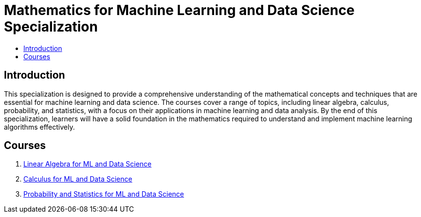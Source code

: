 = Mathematics for Machine Learning and Data Science Specialization
:toc:
:toc-title:
:toclevels: 3

== Introduction
This specialization is designed to provide a comprehensive understanding of the mathematical concepts and techniques that are essential for machine learning and data science. The courses cover a range of topics, including linear algebra, calculus, probability, and statistics, with a focus on their applications in machine learning and data analysis. By the end of this specialization, learners will have a solid foundation in the mathematics required to understand and implement machine learning algorithms effectively.

== Courses
1. https://www.coursera.org/learn/machine-learning-linear-algebra?specialization=mathematics-for-machine-learning-and-data-science[Linear Algebra for ML and Data Science]
2. https://www.coursera.org/learn/machine-learning-calculus?specialization=mathematics-for-machine-learning-and-data-science[Calculus for ML and Data Science]
3. https://www.coursera.org/learn/machine-learning-probability-and-statistics?specialization=mathematics-for-machine-learning-and-data-science[Probability and Statistics for ML and Data Science]